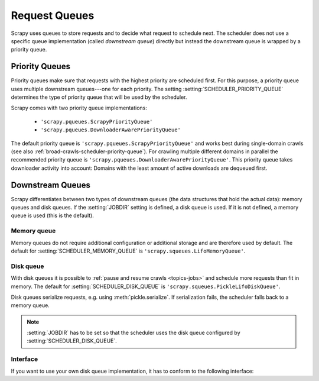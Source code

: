 .. _topics-request-queues:

==============
Request Queues
==============

Scrapy uses queues to store requests and to decide what request to schedule
next. The scheduler does not use a specific queue implementation (called
*downstream queue*) directly but instead the downstream queue is wrapped by a
priority queue.

Priority Queues
===============

Priority queues make sure that requests with the highest priority are scheduled
first. For this purpose, a priority queue uses multiple downstream queues---one
for each priority. The setting :setting:`SCHEDULER_PRIORITY_QUEUE` determines
the type of priority queue that will be used by the scheduler.

Scrapy comes with two priority queue implementations:

  * ``'scrapy.pqueues.ScrapyPriorityQueue'``
  * ``'scrapy.pqueues.DownloaderAwarePriorityQueue'``

The default priority queue is ``'scrapy.pqueues.ScrapyPriorityQueue'`` and works
best during single-domain crawls (see also
:ref:`broad-crawls-scheduler-priority-queue`). For crawling multiple different
domains in parallel the recommended priority queue is
``'scrapy.pqueues.DownloaderAwarePriorityQueue'``. This priority queue takes
downloader activity into account: Domains with the least amount of active
downloads are dequeued first.

Downstream Queues
=================

Scrapy differentiates between two types of downstream queues (the data
structures that hold the actual data): memory queues and disk queues. If the
:setting:`JOBDIR` setting is defined, a disk queue is used.  If it is not
defined, a memory queue is used (this is the default).

Memory queue
------------

Memory queues do not require additional configuration or additional storage and
are therefore used by default. The default for :setting:`SCHEDULER_MEMORY_QUEUE`
is ``'scrapy.squeues.LifoMemoryQueue'``.

Disk queue
----------

With disk queues it is possible to :ref:`pause and resume crawls <topics-jobs>`
and schedule more requests than fit in memory. The default for
:setting:`SCHEDULER_DISK_QUEUE` is ``'scrapy.squeues.PickleLifoDiskQueue'``.

Disk queues serialize requests, e.g. using :meth:`pickle.serialize`. If
serialization fails, the scheduler falls back to a memory queue.

.. note::

    :setting:`JOBDIR` has to be set so that the scheduler uses the disk queue
    configured by :setting:`SCHEDULER_DISK_QUEUE`.

Interface
---------

If you want to use your own disk queue implementation, it has to conform to
the following interface:

.. class:: MyExternalQueue

   .. classmethod:: from_crawler(cls, crawler, key)

      Creates a new queue object based on ``crawler`` and ``key``.

      This factory method receives the ``crawler`` argument to access the
      crawler's settings and the ``key`` argument which identifies the queue.
      The class method creates and returns a queue object based on the
      arguments.

      The method is expected to verify the arguments and the relevant settings
      and raise an exception in case of an error. This may involve opening
      a connection to a remote service.

      .. note::
         In case an exception is raised, the crawling process is halted.

      :raises Exception: If ``key`` or a queue-specific setting is invalid.

   .. method:: push(self, request)

      Pushes a request to the queue.

      The helper function :meth:`~scrapy.utils.reqser.request_to_dict` can be
      used to convert the request to a dict which can then be easily
      serialized with, for example, :meth:`pickle.dumps`.

      The scheduler will fall back to the memory queue (for this particular
      request) in case of a :exc:`TransientError` or a
      :exc:`SerializationError`. In case of any other exception the crawling
      process is halted.

      :raises TransientError: If pushing to the queue failed due to a
          temporary error (e.g. the connection was dropped).
      :raises SerializationError: If pushing to the queue failed because the
          request could not be serialized.

   .. method:: pop(self)

      Pops a request from the queue.

      In case of a temporary problem, ``None`` is returned. In all other cases,
      an exception is raised.

      The helper function :meth:`~scrapy.utils.reqser.request_from_dict` can
      be used to convert the deserialized dict back to a request.

      It is up to the queue implementation to decide if the most recently
      pushed value (LIFO) or the least recently pushed value (FIFO) is
      returned.

      .. note::
         In case of a temporary error, the method must not raise an exception
         but return ``None`` instead. If an exception is raised, the crawling
         process is halted.

   .. method:: close(self)

      Releases internal resources (e.g. closes a file or socket).

   .. method:: __len__(self)

      Returns the number of elements in the queue.

      If the number of elements cannot be determined (e.g. because of a
      connection problem), the method must not return 0 because this would
      cause the queue to be closed.

      .. note::
         In case of a temporary error, the method must not raise an exception
         but return the number of elements instead.
